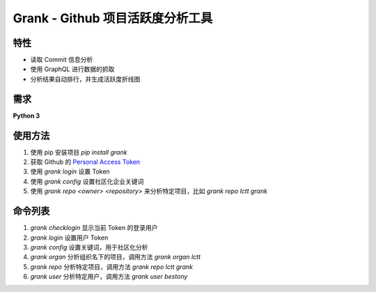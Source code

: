 ============
Grank -  Github 项目活跃度分析工具
============

特性
------------------
- 读取 Commit 信息分析
- 使用 GraphQL 进行数据的抓取
- 分析结果自动排行，并生成活跃度折线图

.. image:: https://postimg.aliavv.com/newmbp/0p4is.png

需求
------------------
**Python 3**

使用方法
------------------

1. 使用 pip 安装项目 *pip install grank*
2. 获取 Github 的 `Personal Access Token <https://github.com/settings/tokens>`_
3. 使用 *grank login* 设置 Token
4. 使用 *grank config* 设置社区化企业关键词
5. 使用 *grank repo <owner> <repository>* 来分析特定项目，比如 *grank repo lctt grank*

命令列表
------------------

1. *grank checklogin* 显示当前 Token 的登录用户
2. *grank login* 设置用户 Token
3. *grank config* 设置关键词，用于社区化分析
4. *grank organ* 分析组织名下的项目，调用方法 *grank organ lctt*
5. *grank repo* 分析特定项目，调用方法 *grank repo lctt grank*
6. *grank user* 分析特定用户，调用方法 *grank user bestony*

